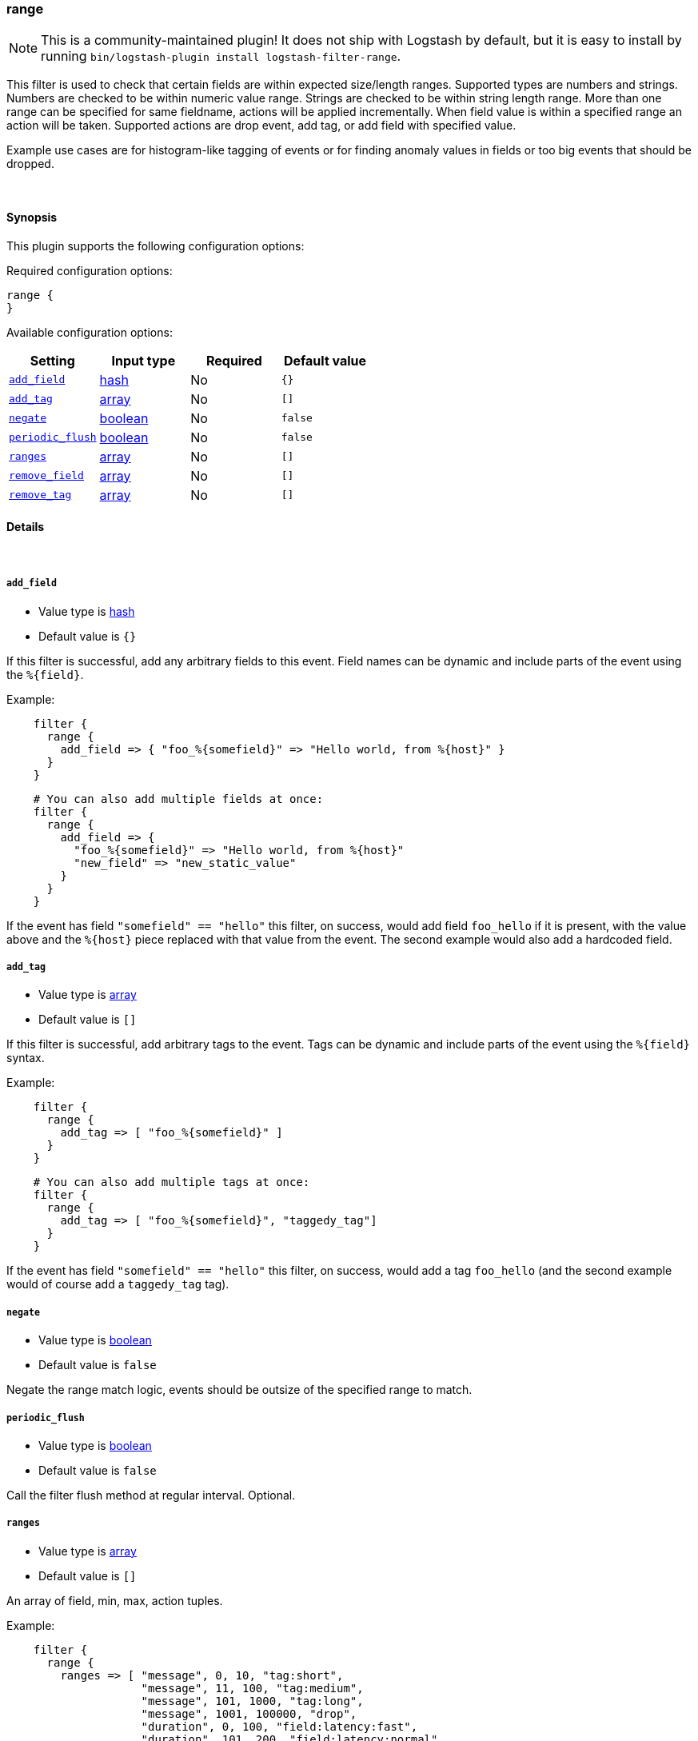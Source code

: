 [[plugins-filters-range]]
=== range


NOTE: This is a community-maintained plugin! It does not ship with Logstash by default, but it is easy to install by running `bin/logstash-plugin install logstash-filter-range`.


This filter is used to check that certain fields are within expected size/length ranges.
Supported types are numbers and strings.
Numbers are checked to be within numeric value range.
Strings are checked to be within string length range.
More than one range can be specified for same fieldname, actions will be applied incrementally.
When field value is within a specified range an action will be taken.
Supported actions are drop event, add tag, or add field with specified value.

Example use cases are for histogram-like tagging of events
or for finding anomaly values in fields or too big events that should be dropped.

&nbsp;

==== Synopsis

This plugin supports the following configuration options:


Required configuration options:

[source,json]
--------------------------
range {
}
--------------------------



Available configuration options:

[cols="<,<,<,<m",options="header",]
|=======================================================================
|Setting |Input type|Required|Default value
| <<plugins-filters-range-add_field>> |<<hash,hash>>|No|`{}`
| <<plugins-filters-range-add_tag>> |<<array,array>>|No|`[]`
| <<plugins-filters-range-negate>> |<<boolean,boolean>>|No|`false`
| <<plugins-filters-range-periodic_flush>> |<<boolean,boolean>>|No|`false`
| <<plugins-filters-range-ranges>> |<<array,array>>|No|`[]`
| <<plugins-filters-range-remove_field>> |<<array,array>>|No|`[]`
| <<plugins-filters-range-remove_tag>> |<<array,array>>|No|`[]`
|=======================================================================



==== Details

&nbsp;

[[plugins-filters-range-add_field]]
===== `add_field` 

  * Value type is <<hash,hash>>
  * Default value is `{}`

If this filter is successful, add any arbitrary fields to this event.
Field names can be dynamic and include parts of the event using the `%{field}`.

Example:
[source,ruby]
-----
    filter {
      range {
        add_field => { "foo_%{somefield}" => "Hello world, from %{host}" }
      }
    }
-----
    
[source,ruby]
-----
    # You can also add multiple fields at once:
    filter {
      range {
        add_field => {
          "foo_%{somefield}" => "Hello world, from %{host}"
          "new_field" => "new_static_value"
        }
      }
    }
-----

If the event has field `"somefield" == "hello"` this filter, on success,
would add field `foo_hello` if it is present, with the
value above and the `%{host}` piece replaced with that value from the
event. The second example would also add a hardcoded field.

[[plugins-filters-range-add_tag]]
===== `add_tag` 

  * Value type is <<array,array>>
  * Default value is `[]`

If this filter is successful, add arbitrary tags to the event.
Tags can be dynamic and include parts of the event using the `%{field}`
syntax.

Example:
[source,ruby]
-----
    filter {
      range {
        add_tag => [ "foo_%{somefield}" ]
      }
    }
-----

[source,ruby]
-----
    # You can also add multiple tags at once:
    filter {
      range {
        add_tag => [ "foo_%{somefield}", "taggedy_tag"]
      }
    }
-----

If the event has field `"somefield" == "hello"` this filter, on success,
would add a tag `foo_hello` (and the second example would of course add a `taggedy_tag` tag).

[[plugins-filters-range-negate]]
===== `negate` 

  * Value type is <<boolean,boolean>>
  * Default value is `false`

Negate the range match logic, events should be outsize of the specified range to match.

[[plugins-filters-range-periodic_flush]]
===== `periodic_flush` 

  * Value type is <<boolean,boolean>>
  * Default value is `false`

Call the filter flush method at regular interval.
Optional.

[[plugins-filters-range-ranges]]
===== `ranges` 

  * Value type is <<array,array>>
  * Default value is `[]`

An array of field, min, max, action tuples.

Example:
[source,ruby]
-----
    filter {
      range {
        ranges => [ "message", 0, 10, "tag:short",
                    "message", 11, 100, "tag:medium",
                    "message", 101, 1000, "tag:long",
                    "message", 1001, 100000, "drop",
                    "duration", 0, 100, "field:latency:fast",
                    "duration", 101, 200, "field:latency:normal",
                    "duration", 201, 1000, "field:latency:slow",
                    "duration", 1001, 100000, "field:latency:outlier",
                    "requests", 0, 10, "tag:too_few_%{host}_requests" ]
      }
    }
-----

Supported actions are drop tag or field with specified value.
Added tag names and field names and field values can have `%{dynamic}` values.


[[plugins-filters-range-remove_field]]
===== `remove_field` 

  * Value type is <<array,array>>
  * Default value is `[]`

If this filter is successful, remove arbitrary fields from this event.
Fields names can be dynamic and include parts of the event using the %{field}

Example:
[source,ruby]
-----
    filter {
      range {
        remove_field => [ "foo_%{somefield}" ]
      }
    }
-----

[source,ruby]
-----
    # You can also remove multiple fields at once:
    filter {
      range {
        remove_field => [ "foo_%{somefield}", "my_extraneous_field" ]
      }
    }
-----

If the event has field `"somefield" == "hello"` this filter, on success,
would remove the field with name `foo_hello` if it is present. The second
example would remove an additional, non-dynamic field.

[[plugins-filters-range-remove_tag]]
===== `remove_tag` 

  * Value type is <<array,array>>
  * Default value is `[]`

If this filter is successful, remove arbitrary tags from the event.
Tags can be dynamic and include parts of the event using the `%{field}`
syntax.

Example:
[source,ruby]
-----
    filter {
      range {
        remove_tag => [ "foo_%{somefield}" ]
      }
    }
-----

[source,ruby]
-----
    # You can also remove multiple tags at once:
    filter {
      range {
        remove_tag => [ "foo_%{somefield}", "sad_unwanted_tag"]
      }
    }
-----

If the event has field `"somefield" == "hello"` this filter, on success,
would remove the tag `foo_hello` if it is present. The second example
would remove a sad, unwanted tag as well.


